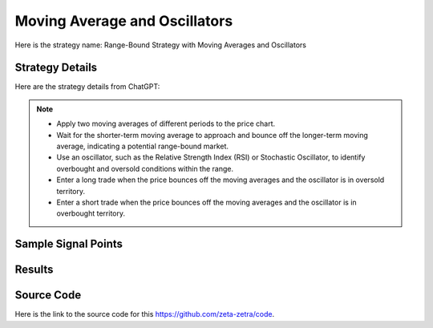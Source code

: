 Moving Average and Oscillators
================================

Here is the strategy name: Range-Bound Strategy with Moving Averages and Oscillators

Strategy Details
----------------

Here are the strategy details from ChatGPT:

.. note:: 

   - Apply two moving averages of different periods to the price chart.
   - Wait for the shorter-term moving average to approach and bounce off the longer-term moving average, indicating a potential range-bound market.
   - Use an oscillator, such as the Relative Strength Index (RSI) or Stochastic Oscillator, to identify overbought and oversold conditions within the range.
   - Enter a long trade when the price bounces off the moving averages and the oscillator is in oversold territory.
   - Enter a short trade when the price bounces off the moving averages and the oscillator is in overbought territory.


Sample Signal Points
--------------------

.. image:: /_static/images/moving-average-oscillators.png
  :target: /_static/images/moving-average-oscillators.png
  :width: 1080
  :alt: Moving Average and Oscillators Points

Results 
-------

.. image:: /_static/results/moving-average-oscillators.png
   :target: /_static/results/moving-average-oscillators.png
   :width: 1080
   :height: 500
   :alt: Moving Average and Oscillators Results


Source Code 
-----------

Here is the link to the source code for this https://github.com/zeta-zetra/code.